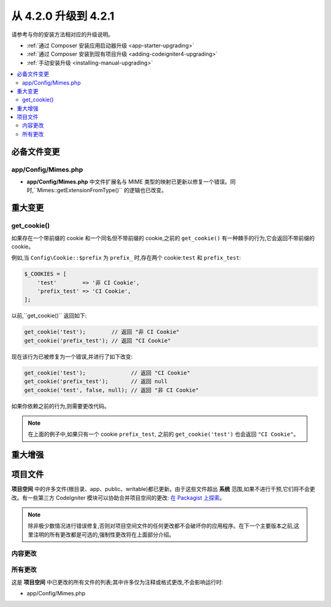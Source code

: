 #############################
从 4.2.0 升级到 4.2.1
#############################

请参考与你的安装方法相对应的升级说明。

- :ref:`通过 Composer 安装应用启动器升级 <app-starter-upgrading>`
- :ref:`通过 Composer 安装到现有项目升级 <adding-codeigniter4-upgrading>`
- :ref:`手动安装升级 <installing-manual-upgrading>`

.. contents::
    :local:
    :depth: 2

必备文件变更
**********************

app/Config/Mimes.php
====================

- **app/Config/Mimes.php** 中文件扩展名与 MIME 类型的映射已更新以修复一个错误。同时,``Mimes::getExtensionFromType()`` 的逻辑也已改变。

重大变更
****************

.. _upgrade-421-get_cookie:

get_cookie()
============

如果存在一个带前缀的 cookie 和一个同名但不带前缀的 cookie,之前的 ``get_cookie()`` 有一种棘手的行为,它会返回不带前缀的 cookie。

例如,当 ``Config\Cookie::$prefix`` 为 ``prefix_`` 时,存在两个 cookie:``test`` 和 ``prefix_test``:

.. code-block:: php

    $_COOKIES = [
        'test'        => '非 CI Cookie',
        'prefix_test' => 'CI Cookie',
    ];

以前,``get_cookie()`` 返回如下:

.. code-block:: php

    get_cookie('test');        // 返回 "非 CI Cookie"
    get_cookie('prefix_test'); // 返回 "CI Cookie"

现在该行为已被修复为一个错误,并进行了如下改变:

.. code-block:: php

    get_cookie('test');              // 返回 "CI Cookie"
    get_cookie('prefix_test');       // 返回 null
    get_cookie('test', false, null); // 返回 "非 CI Cookie"

如果你依赖之前的行为,则需要更改代码。

.. note:: 在上面的例子中,如果只有一个 cookie ``prefix_test``,
       之前的 ``get_cookie('test')`` 也会返回 ``"CI Cookie"``。

重大增强
*********************

项目文件
*************

**项目空间** 中的许多文件(根目录、app、public、writable)都已更新。由于这些文件超出 **系统** 范围,如果不进行干预,它们将不会更改。有一些第三方 CodeIgniter 模块可以协助合并项目空间的更改: `在 Packagist 上探索 <https://packagist.org/explore/?query=codeigniter4%20updates>`_。

.. note:: 除非极少数情况进行错误修复,否则对项目空间文件的任何更改都不会破坏你的应用程序。在下一个主要版本之前,这里注明的所有更改都是可选的,强制性更改将在上面部分介绍。

内容更改
===============

所有更改
===========

这是 **项目空间** 中已更改的所有文件的列表;其中许多仅为注释或格式更改,不会影响运行时:

* app/Config/Mimes.php
